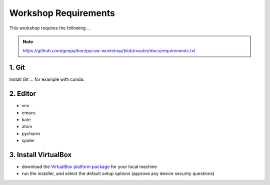 .. _requirements:

Workshop Requirements
=====================

This workshop requires the following ...

.. note::
  https://github.com/geopython/pycsw-workshop/blob/master/docs/requirements.txt


1. Git
------

Install Git ... for example with conda.

2. Editor
----------

* vim
* emacs
* kate
* atom
* pycharm
* spider

3. Install VirtualBox
---------------------

* download the `VirtualBox platform package <https://www.virtualbox.org/wiki/Downloads>`__ for your local machine
* run the installer, and select the default setup options (approve any device security questions)
